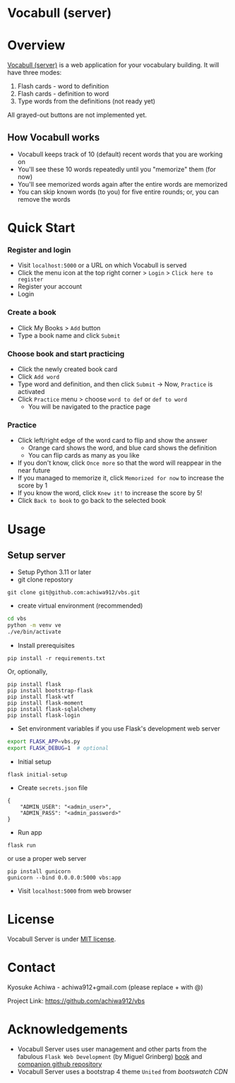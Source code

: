* Vocabull (server)

* Overview
[[https://github.com/achiwa912/vbs][Vocabull (server)]] is a web application for your vocabulary building.  It will have three modes:
1. Flash cards - word to definition
2. Flash cards - definition to word
3. Type words from the definitions (not ready yet)

[[./images/vocabull_sample.jpg]]

All grayed-out buttons are not implemented yet.

** How Vocabull works
- Vocabull keeps track of 10 (default) recent words that you are working on
- You'll see these 10 words repeatedly until you "memorize" them (for now)
- You'll see memorized words again after the entire words are memorized
- You can skip known words (to you) for five entire rounds; or, you can remove the words

* Quick Start
*** Register and login
- Visit =localhost:5000= or a URL on which Vocabull is served
- Click the menu icon at the top right corner > =Login= > =Click here to register=
- Register your account
- Login

*** Create a book
- Click My Books > =Add= button
- Type a book name and click =Submit=

*** Choose book and start practicing
- Click the newly created book card
- Click =Add word=
- Type word and definition, and then click =Submit= \to Now, =Practice= is activated
- Click =Practice= menu > choose =word to def= or =def to word=
  - You will be navigated to the practice page

*** Practice
- Click left/right edge of the word card to flip and show the answer
  - Orange card shows the word, and blue card shows the definition
  - You can flip cards as many as you like
- If you don't know, click =Once more= so that the word will reappear in the near future
- If you managed to memorize it, click =Memorized for now= to increase the score by 1
- If you know the word, click =Knew it!= to increase the score by 5!
- Click =Back to book= to go back to the selected book

* Usage
** Setup server
- Setup Python 3.11 or later
- git clone repostory
: git clone git@github.com:achiwa912/vbs.git
- create virtual environment (recommended)
#+begin_src bash
cd vbs
python -m venv ve
./ve/bin/activate
#+end_src
- Install prerequisites
: pip install -r requirements.txt
Or, optionally,
#+begin_src 
pip install flask
pip install bootstrap-flask
pip install flask-wtf
pip install flask-moment
pip install flask-sqlalchemy
pip install flask-login
#+end_src
- Set environment variables if you use Flask's development web server
#+begin_src bash
export FLASK_APP=vbs.py
export FLASK_DEBUG=1  # optional
#+end_src
- Initial setup
: flask initial-setup
- Create =secrets.json= file
#+begin_src
{
    "ADMIN_USER": "<admin_user>",
    "ADMIN_PASS": "<admin_password>"
}
#+end_src
- Run app
: flask run
or use a proper web server
: pip install gunicorn
: gunicorn --bind 0.0.0.0:5000 vbs:app
- Visit =localhost:5000= from web browser

* License
Vocabull Server is under [[https://en.wikipedia.org/wiki/MIT_License][MIT license]].

* Contact
Kyosuke Achiwa - achiwa912+gmail.com (please replace + with @)

Project Link: [[https://github.com/achiwa912/vbs]]

* Acknowledgements
- Vocabull Server uses user management and other parts from the fabulous =Flask Web Development= (by Miguel Grinberg) [[https://www.oreilly.com/library/view/flask-web-development/9781491991725/][book]] and [[https://github.com/miguelgrinberg/flasky][companion github repository]]
- Vocabull Server uses a bootstrap 4 theme =United= from [[bootswatch CDN]]
